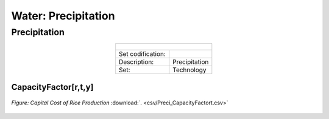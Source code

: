 Water: Precipitation
==================================

Precipitation
++++++++++

.. table::
  :align:   center  
  
  +-------------------------------------------------+-------+--------------+--------------+--------------+--------------+
  | .. figure:: img/img_precipitation.png                                                                               |
  |    :align:   center                                                                                                 |
  |    :width:   500 px                                                                                                 |
  +-------------------------------------------------+-------+--------------+--------------+--------------+--------------+
  | Set codification:                                       |                                                           |
  +-------------------------------------------------+-------+--------------+--------------+--------------+--------------+
  | Description:                                            |Precipitation                                              |
  +-------------------------------------------------+-------+--------------+--------------+--------------+--------------+
  | Set:                                                    |Technology                                                 |
  +-------------------------------------------------+-------+--------------+--------------+--------------+--------------+
  

CapacityFactor[r,t,y]
---------


.. figure::  parameters/Preci_CapacityFactor.png
   :align:   center
   :width:   550 px
   
   *Figure: Capital Cost of Rice Production* :download:`. <csv/Preci_CapacityFactort.csv>`


